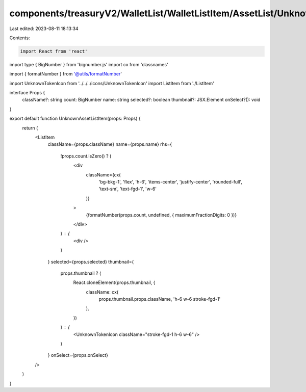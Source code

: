 components/treasuryV2/WalletList/WalletListItem/AssetList/UnknownAssetListItem.tsx
==================================================================================

Last edited: 2023-08-11 18:13:34

Contents:

.. code-block:: tsx

    import React from 'react'
import type { BigNumber } from 'bignumber.js'
import cx from 'classnames'

import { formatNumber } from '@utils/formatNumber'

import UnknownTokenIcon from '../../../icons/UnknownTokenIcon'
import ListItem from './ListItem'

interface Props {
  className?: string
  count: BigNumber
  name: string
  selected?: boolean
  thumbnail?: JSX.Element
  onSelect?(): void
}

export default function UnknownAssetListItem(props: Props) {
  return (
    <ListItem
      className={props.className}
      name={props.name}
      rhs={
        !props.count.isZero() ? (
          <div
            className={cx(
              'bg-bkg-1',
              'flex',
              'h-6',
              'items-center',
              'justify-center',
              'rounded-full',
              'text-sm',
              'text-fgd-1',
              'w-6'
            )}
          >
            {formatNumber(props.count, undefined, { maximumFractionDigits: 0 })}
          </div>
        ) : (
          <div />
        )
      }
      selected={props.selected}
      thumbnail={
        props.thumbnail ? (
          React.cloneElement(props.thumbnail, {
            className: cx(
              props.thumbnail.props.className,
              'h-6 w-6 stroke-fgd-1'
            ),
          })
        ) : (
          <UnknownTokenIcon className="stroke-fgd-1 h-6 w-6" />
        )
      }
      onSelect={props.onSelect}
    />
  )
}


